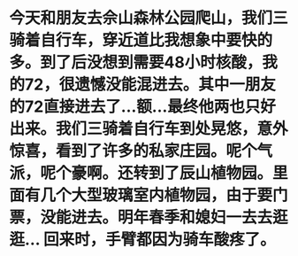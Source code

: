 * 今天和朋友去佘山森林公园爬山，我们三骑着自行车，穿近道比我想象中要快的多。到了后没想到需要48小时核酸，我的72，很遗憾没能混进去。其中一朋友的72直接进去了...额...最终他两也只好出来。我们三骑着自行车到处晃悠，意外惊喜，看到了许多的私家庄园。呢个气派，呢个豪啊。还转到了辰山植物园。里面有几个大型玻璃室内植物园，由于要门票，没能进去。明年春季和媳妇一去去逛逛... 回来时，手臂都因为骑车酸疼了。